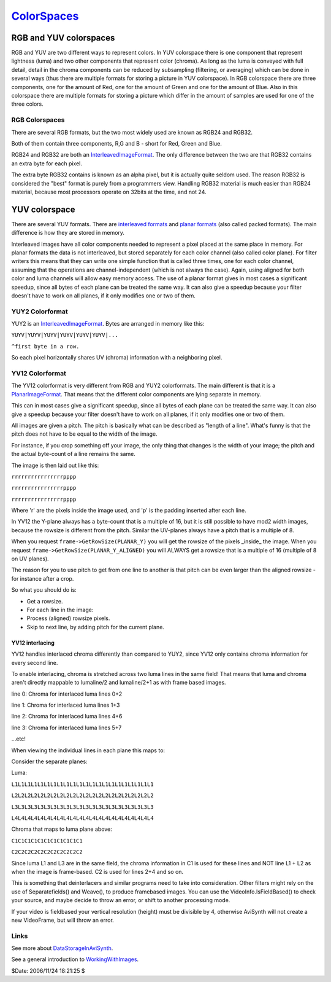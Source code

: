 
`ColorSpaces`_
==============


RGB and YUV colorspaces
-----------------------

RGB and YUV are two different ways to represent colors. In YUV colorspace
there is one component that represent lightness (luma) and two other
components that represent color (chroma). As long as the luma is conveyed
with full detail, detail in the chroma components can be reduced by
subsampling (filtering, or averaging) which can be done in several ways (thus
there are multiple formats for storing a picture in YUV colorspace). In RGB
colorspace there are three components, one for the amount of Red, one for the
amount of Green and one for the amount of Blue. Also in this colorspace there
are multiple formats for storing a picture which differ in the amount of
samples are used for one of the three colors.


RGB Colorspaces
~~~~~~~~~~~~~~~

There are several RGB formats, but the two most widely used are known as
RGB24 and RGB32.

Both of them contain three components, R,G and B - short for Red, Green and
Blue.

RGB24 and RGB32 are both an `InterleavedImageFormat`_. The only difference
between the two are that RGB32 contains an extra byte for each pixel.

The extra byte RGB32 contains is known as an alpha pixel, but it is actually
quite seldom used. The reason RGB32 is considered the "best" format is purely
from a programmers view. Handling RGB32 material is much easier than RGB24
material, because most processors operate on 32bits at the time, and not 24.


YUV colorspace
--------------

There are several YUV formats. There are `interleaved formats`_ and `planar
formats`_ (also called packed formats). The main difference is how they are
stored in memory.

Interleaved images have all color components needed to represent a pixel
placed at the same place in memory. For planar formats the data is not
interleaved, but stored separately for each color channel (also called color
plane). For filter writers this means that they can write one simple function
that is called three times, one for each color channel, assuming that the
operations are channel-independent (which is not always the case). Again,
using aligned for both color and luma channels will allow easy memory access.
The use of a planar format gives in most cases a significant speedup, since
all bytes of each plane can be treated the same way. It can also give a
speedup because your filter doesn't have to work on all planes, if it only
modifies one or two of them.


YUY2 Colorformat
~~~~~~~~~~~~~~~~

YUY2 is an `InterleavedImageFormat`_. Bytes are arranged in memory like this:

``YUYV|YUYV|YUYV|YUYV|YUYV|YUYV|...``

``^first byte in a row.``

So each pixel horizontally shares UV (chroma) information with a neighboring
pixel.


YV12 Colorformat
~~~~~~~~~~~~~~~~

The YV12 colorformat is very different from RGB and YUY2 colorformats. The
main different is that it is a `PlanarImageFormat`_. That means that the
different color components are lying separate in memory.

This can in most cases give a significant speedup, since all bytes of each
plane can be treated the same way. It can also give a speedup because your
filter doesn't have to work on all planes, if it only modifies one or two of
them.

All images are given a pitch. The pitch is basically what can be described as
"length of a line". What's funny is that the pitch does not have to be equal
to the width of the image.

For instance, if you crop something off your image, the only thing that
changes is the width of your image; the pitch and the actual byte-count of a
line remains the same.

The image is then laid out like this:

``rrrrrrrrrrrrrrrrpppp``

``rrrrrrrrrrrrrrrrpppp``

``rrrrrrrrrrrrrrrrpppp``


Where 'r' are the pixels inside the image used, and 'p' is the padding
inserted after each line.

In YV12 the Y-plane always has a byte-count that is a multiple of 16, but it
is still possible to have mod2 width images, because the rowsize is different
from the pitch. Similar the UV-planes always have a pitch that is a multiple
of 8.

When you request ``frame->GetRowSize(PLANAR_Y)`` you will get the rowsize of
the pixels _inside_ the image. When you request
``frame->GetRowSize(PLANAR_Y_ALIGNED)`` you will ALWAYS get a rowsize that is
a multiple of 16 (multiple of 8 on UV planes).

The reason for you to use pitch to get from one line to another is that pitch
can be even larger than the aligned rowsize - for instance after a crop.

So what you should do is:

- Get a rowsize.

- For each line in the image:

- Process (aligned) rowsize pixels.

- Skip to next line, by adding pitch for the current plane.


YV12 interlacing
::::::::::::::::

YV12 handles interlaced chroma differently than compared to YUY2, since YV12
only contains chroma information for every second line.

To enable interlacing, chroma is stretched across two luma lines in the same
field! That means that luma and chroma aren't directly mappable to lumaline/2
and lumaline/2+1 as with frame based images.

line 0: Chroma for interlaced luma lines 0+2

line 1: Chroma for interlaced luma lines 1+3

line 2: Chroma for interlaced luma lines 4+6

line 3: Chroma for interlaced luma lines 5+7

...etc!

When viewing the individual lines in each plane this maps to:

Consider the separate planes:

Luma:

``L1L1L1L1L1L1L1L1L1L1L1L1L1L1L1L1L1L1L1L1L1L1``

``L2L2L2L2L2L2L2L2L2L2L2L2L2L2L2L2L2L2L2L2L2L2``

``L3L3L3L3L3L3L3L3L3L3L3L3L3L3L3L3L3L3L3L3L3L3``

``L4L4L4L4L4L4L4L4L4L4L4L4L4L4L4L4L4L4L4L4L4L4``

Chroma that maps to luma plane above:

``C1C1C1C1C1C1C1C1C1C1C1``

``C2C2C2C2C2C2C2C2C2C2C2``

Since luma L1 and L3 are in the same field, the chroma information in C1 is
used for these lines and NOT line L1 + L2 as when the image is frame-based.
C2 is used for lines 2+4 and so on.

This is something that deinterlacers and similar programs need to take into
consideration. Other filters might rely on the use of Separatefields() and
Weave(), to produce framebased images. You can use the
VideoInfo.IsFieldBased() to check your source, and maybe decide to throw an
error, or shift to another processing mode.

If your video is fieldbased your vertical resolution (height) must be
divisible by 4, otherwise AviSynth will not create a new VideoFrame, but will
throw an error.


Links
~~~~~

See more about `DataStorageInAviSynth`_.

See a general introduction to `WorkingWithImages`_.

$Date: 2006/11/24 18:21:25 $

.. _ColorSpaces: http://www.avisynth.org/ColorSpaces
.. _interleaved formats: InterleavedImageFormat.rst
.. _InterleavedImageFormat: InterleavedImageFormat.rst
.. _planar formats: PlanarImageFormat.rst
.. _PlanarImageFormat: PlanarImageFormat.rst
.. _DataStorageInAviSynth: DataStorageInAviSynth.rst
.. _WorkingWithImages: WorkingWithImages.rst
